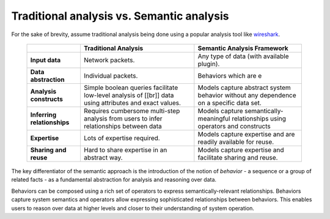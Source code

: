 Traditional analysis vs. Semantic analysis 
===========================================

For the sake of brevity, assume traditional analysis being done using a popular analysis tool like `wireshark <http://www.wireshark.org/>`_. 

 +-----------------------------+-----------------------------------------------------------+---------------------------------------------------------------------------+
 |                             |     Traditional Analysis                                  |           Semantic Analysis Framework                                     |
 +=============================+===========================================================+===========================================================================+
 | **Input data**              | Network packets.                                          | Any type of data (with available plugin).                                 |
 +-----------------------------+-----------------------------------------------------------+---------------------------------------------------------------------------+
 | **Data abstraction**        | Individual packets.                                       | Behaviors which are e                                                     |
 +-----------------------------+-----------------------------------------------------------+---------------------------------------------------------------------------+
 | **Analysis constructs**     | Simple boolean queries facilitate low-level               | Models capture abstract system behavior without any dependence            |
 |                             | analysis of [[br]] data using attributes and exact values.| on a specific data set.                                                   |
 +-----------------------------+-----------------------------------------------------------+---------------------------------------------------------------------------+
 | **Inferring relationships** | Requires cumbersome multi-step analysis from users        | Models capture semantically-meaningful relationships using operators      |
 |                             | to infer relationships between data                       | and constructs                                                            |
 +-----------------------------+-----------------------------------------------------------+---------------------------------------------------------------------------+
 | **Expertise**               | Lots of expertise required.                               | Models capture expertise and are readily available for reuse.             | 
 +-----------------------------+-----------------------------------------------------------+---------------------------------------------------------------------------+
 | **Sharing and reuse**       | Hard to share expertise in an abstract way.               | Models capture expertise and facilitate sharing and reuse.                |
 +-----------------------------+-----------------------------------------------------------+---------------------------------------------------------------------------+

The key differentiator of the semantic approach is the introduction of the 
notion of *behavior* - a sequence or a group of related facts - 
as a fundamental abstraction for analysis and reasoning over data. 

Behaviors can be composed using a rich set of operators to express 
semantically-relevant relationships. Behaviors capture system semantics 
and operators allow expressing sophisticated relationships between behaviors. 
This enables users to reason over data at higher levels and closer to their 
understanding of system operation.

.. seealso::
     Read the `NSDI'11 paper <http://www.usenix.org/events/nsdi11/tech/full_papers/Viswanathan.pdf>`_ (Section 2) 
     for a more detailed comparison with other approaches.
